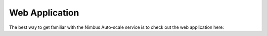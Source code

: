 ===============
Web Application
===============

The best way to get familiar with the Nimbus Auto-scale service is to
check out the web application here:

